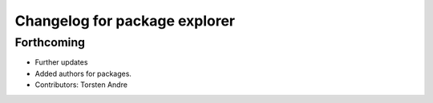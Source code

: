 ^^^^^^^^^^^^^^^^^^^^^^^^^^^^^^
Changelog for package explorer
^^^^^^^^^^^^^^^^^^^^^^^^^^^^^^

Forthcoming
-----------
* Further updates
* Added authors for packages.
* Contributors: Torsten Andre
